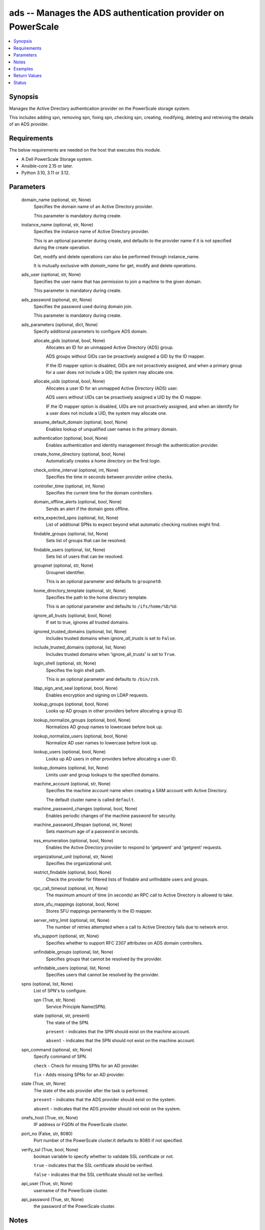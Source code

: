 .. _ads_module:


ads -- Manages the ADS authentication provider on PowerScale
============================================================

.. contents::
   :local:
   :depth: 1


Synopsis
--------

Manages the Active Directory authentication provider on the PowerScale storage system.

This includes adding spn, removing spn, fixing spn, checking spn, creating, modifying, deleting and retreiving the details of an ADS provider.



Requirements
------------
The below requirements are needed on the host that executes this module.

- A Dell PowerScale Storage system.
- Ansible-core 2.15 or later.
- Python 3.10, 3.11 or 3.12.



Parameters
----------

  domain_name (optional, str, None)
    Specifies the domain name of an Active Directory provider.

    This parameter is mandatory during create.


  instance_name (optional, str, None)
    Specifies the instance name of Active Directory provider.

    This is an optional parameter during create, and defaults to the provider name if it is not specified during the create operation.

    Get, modify and delete operations can also be performed through instance\_name.

    It is mutually exclusive with \ :emphasis:`domain\_name`\  for get, modify and delete operations.


  ads_user (optional, str, None)
    Specifies the user name that has permission to join a machine to the given domain.

    This parameter is mandatory during create.


  ads_password (optional, str, None)
    Specifies the password used during domain join.

    This parameter is mandatory during create.


  ads_parameters (optional, dict, None)
    Specify additional parameters to configure ADS domain.


    allocate_gids (optional, bool, None)
      Allocates an ID for an unmapped Active Directory (ADS) group.

      ADS groups without GIDs can be proactively assigned a GID by the ID mapper.

      If the ID mapper option is disabled, GIDs are not proactively assigned, and when a primary group for a user does not include a GID, the system may allocate one.


    allocate_uids (optional, bool, None)
      Allocates a user ID for an unmapped Active Directory (ADS) user.

      ADS users without UIDs can be proactively assigned a UID by the ID mapper.

      IF the ID mapper option is disabled, UIDs are not proactively assigned, and when an identify for a user does not include a UID, the system may allocate one.


    assume_default_domain (optional, bool, None)
      Enables lookup of unqualified user names in the primary domain.


    authentication (optional, bool, None)
      Enables authentication and identity management through the authentication provider.


    create_home_directory (optional, bool, None)
      Automatically creates a home directory on the first login.


    check_online_interval (optional, int, None)
      Specifies the time in seconds between provider online checks.


    controller_time (optional, int, None)
      Specifies the current time for the domain controllers.


    domain_offline_alerts (optional, bool, None)
      Sends an alert if the domain goes offline.


    extra_expected_spns (optional, list, None)
      List of additional SPNs to expect beyond what automatic checking routines might find.


    findable_groups (optional, list, None)
      Sets list of groups that can be resolved.


    findable_users (optional, list, None)
      Sets list of users that can be resolved.


    groupnet (optional, str, None)
      Groupnet identifier.

      This is an optional parameter and defaults to \ :literal:`groupnet0`\ .


    home_directory_template (optional, str, None)
      Specifies the path to the home directory template.

      This is an optional parameter and defaults to \ :literal:`/ifs/home/%D/%U`\ .


    ignore_all_trusts (optional, bool, None)
      If set to true, ignores all trusted domains.


    ignored_trusted_domains (optional, list, None)
      Includes trusted domains when \ :emphasis:`ignore\_all\_trusts`\  is set to \ :literal:`False`\ .


    include_trusted_domains (optional, list, None)
      Includes trusted domains when 'ignore\_all\_trusts' is set to \ :literal:`True`\ .


    login_shell (optional, str, None)
      Specifies the login shell path.

      This is an optional parameter and defaults to \ :literal:`/bin/zsh`\ .


    ldap_sign_and_seal (optional, bool, None)
      Enables encryption and signing on LDAP requests.


    lookup_groups (optional, bool, None)
      Looks up AD groups in other providers before allocating a group ID.


    lookup_normalize_groups (optional, bool, None)
      Normalizes AD group names to lowercase before look up.


    lookup_normalize_users (optional, bool, None)
      Normalize AD user names to lowercase before look up.


    lookup_users (optional, bool, None)
      Looks up AD users in other providers before allocating a user ID.


    lookup_domains (optional, list, None)
      Limits user and group lookups to the specified domains.


    machine_account (optional, str, None)
      Specifies the machine account name when creating a SAM account with Active Directory.

      The default cluster name is called \ :literal:`default`\ .


    machine_password_changes (optional, bool, None)
      Enables periodic changes of the machine password for security.


    machine_password_lifespan (optional, int, None)
      Sets maximum age of a password in seconds.


    nss_enumeration (optional, bool, None)
      Enables the Active Directory provider to respond to 'getpwent' and 'getgrent' requests.


    organizational_unit (optional, str, None)
      Specifies the organizational unit.


    restrict_findable (optional, bool, None)
      Check the provider for filtered lists of findable and unfindable users and groups.


    rpc_call_timeout (optional, int, None)
      The maximum amount of time (in seconds) an RPC call to Active Directory is allowed to take.


    store_sfu_mappings (optional, bool, None)
      Stores SFU mappings permanently in the ID mapper.


    server_retry_limit (optional, int, None)
      The number of retries attempted when a call to Active Directory fails due to network error.


    sfu_support (optional, str, None)
      Specifies whether to support RFC 2307 attributes on ADS domain controllers.


    unfindable_groups (optional, list, None)
      Specifies groups that cannot be resolved by the provider.


    unfindable_users (optional, list, None)
      Specifies users that cannot be resolved by the provider.



  spns (optional, list, None)
    List of SPN's to configure.


    spn (True, str, None)
      Service Principle Name(SPN).


    state (optional, str, present)
      The state of the SPN.

      \ :literal:`present`\  - indicates that the SPN should exist on the machine account.

      \ :literal:`absent`\  - indicates that the SPN should not exist on the machine account.



  spn_command (optional, str, None)
    Specify command of SPN.

    \ :literal:`check`\  - Check for missing SPNs for an AD provider.

    \ :literal:`fix`\  - Adds missing SPNs for an AD provider.


  state (True, str, None)
    The state of the ads provider after the task is performed.

    \ :literal:`present`\  - indicates that the ADS provider should exist on the system.

    \ :literal:`absent`\  - indicates that the ADS provider should not exist on the system.


  onefs_host (True, str, None)
    IP address or FQDN of the PowerScale cluster.


  port_no (False, str, 8080)
    Port number of the PowerScale cluster.It defaults to 8080 if not specified.


  verify_ssl (True, bool, None)
    boolean variable to specify whether to validate SSL certificate or not.

    \ :literal:`true`\  - indicates that the SSL certificate should be verified.

    \ :literal:`false`\  - indicates that the SSL certificate should not be verified.


  api_user (True, str, None)
    username of the PowerScale cluster.


  api_password (True, str, None)
    the password of the PowerScale cluster.





Notes
-----

.. note::
   - The modules present in this collection named as 'dellemc.powerscale' are built to support the Dell PowerScale storage platform.




Examples
--------

.. code-block:: yaml+jinja

    
    - name: Add an Active Directory provider
      dellemc.powerscale.ads:
        onefs_host: "{{onefs_host}}"
        api_user: "{{api_user}}"
        api_password: "{{api_password}}"
        verify_ssl: "{{verify_ssl}}"
        domain_name: "ansibleneo.com"
        instance_name: "ansibleneo.com"
        ads_user: "administrator"
        ads_password: "*****"
        ads_parameters:
          groupnet: "groupnet5"
          home_directory_template: "/ifs/home/%D/%U"
          login_shell: "/bin/zsh"
          machine_account: "test_account"
          organizational_unit: "org/sub_org"
          allocate_gids: true
          allocate_uids: false
          assume_default_domain: false
          authentication: true
          create_home_directory: true
          domain_offline_alerts: true
          ignore_all_trusts: true
          ignored_trusted_domains:
            - "example.com"
            - "example1.com"
          include_trusted_domains:
            - "trusted.com"
          ldap_sign_and_seal: true
          lookup_groups: true
          lookup_normalize_groups: true
          lookup_normalize_users: true
          lookup_users: true
          machine_password_changes: true
          nss_enumeration: true
          restrict_findable: true
          store_sfu_mappings: true
          check_online_interval: 7600
          controller_time: 760000
          machine_password_lifespan: 34567
          rpc_call_timeout: 45
          server_retry_limit: 789
          sfu_support: "rfc2307"
          extra_expected_spns:
            - span
          findable_groups:
            - "groupone"
          findable_users:
            - "userone"
          lookup_domains:
            - "example.com"
          unfindable_groups:
            - "nogroups"
          unfindable_users:
            - "nouser"
        state: "present"

    - name: Modify an Active Directory provider with domain name
      dellemc.powerscale.ads:
        onefs_host: "{{onefs_host}}"
        verify_ssl: "{{verify_ssl}}"
        api_user: "{{api_user}}"
        api_password: "{{api_password}}"
        domain_name: "ansibleneo.com"
        ads_parameters:
          home_directory_template: "/ifs/usr_home/%D/%U"
          login_shell: "/bin/rbash"
        state: "present"

    - name: Modify an Active Directory provider with instance name
      dellemc.powerscale.ads:
        onefs_host: "{{onefs_host}}"
        verify_ssl: "{{verify_ssl}}"
        api_user: "{{api_user}}"
        api_password: "{{api_password}}"
        instance_name: "ansibleneo.com"
        ads_parameters:
          home_directory_template: "/ifs/usr_home/%D/%U"
          login_shell: "/bin/rbash"
          allocate_gids: false
          allocate_uids: true
          assume_default_domain: true
          authentication: false
        state: "present"

    - name: Get Active Directory provider details with domain name
      dellemc.powerscale.ads:
        onefs_host: "{{onefs_host}}"
        api_user: "{{api_user}}"
        api_password: "{{api_password}}"
        verify_ssl: "{{verify_ssl}}"
        domain_name: "ansibleneo.com"
        state: "present"

    - name: Add an SPN
      dellemc.powerscale.ads:
        onefs_host: "{{onefs_host}}"
        api_user: "{{api_user}}"
        api_password: "{{api_password}}"
        verify_ssl: "{{verify_ssl}}"
        domain_name: "ansibleneo.com"
        spns:
          - spn: "HOST/test1"
        state: "present"

    - name: Remove an SPN
      dellemc.powerscale.ads:
        onefs_host: "{{onefs_host}}"
        api_user: "{{api_user}}"
        api_password: "{{api_password}}"
        verify_ssl: "{{verify_ssl}}"
        domain_name: "ansibleneo.com"
        spns:
          - spn: "HOST/test1"
            state: "absent"
        state: "present"

    - name: Check an SPN
      dellemc.powerscale.ads:
        onefs_host: "{{onefs_host}}"
        api_user: "{{api_user}}"
        api_password: "{{api_password}}"
        verify_ssl: "{{verify_ssl}}"
        domain_name: "ansibleneo.com"
        spn_command: "check"
        state: "present"

    - name: Fix an SPN
      dellemc.powerscale.ads:
        onefs_host: "{{onefs_host}}"
        api_user: "{{api_user}}"
        api_password: "{{api_password}}"
        verify_ssl: "{{verify_ssl}}"
        domain_name: "ansibleneo.com"
        spn_command: "fix"
        state: "present"

    - name: Get Active Directory provider details with instance name
      dellemc.powerscale.ads:
        onefs_host: "{{onefs_host}}"
        api_user: "{{api_user}}"
        api_password: "{{api_password}}"
        verify_ssl: "{{verify_ssl}}"
        instance_name: "ansibleneo.com"
        state: "present"

    - name: Delete an Active Directory provider with domain name
      dellemc.powerscale.ads:
        onefs_host: "{{onefs_host}}"
        verify_ssl: "{{verify_ssl}}"
        api_user: "{{api_user}}"
        api_password: "{{api_password}}"
        domain_name: "ansibleneo.com"
        state: "absent"

    - name: Delete an Active Directory provider with instance name
      dellemc.powerscale.ads:
        onefs_host: "{{onefs_host}}"
        verify_ssl: "{{verify_ssl}}"
        api_user: "{{api_user}}"
        api_password: "{{api_password}}"
        instance_name: "ansibleneo.com"
        state: "absent"



Return Values
-------------

changed (always, bool, false)
  Whether or not the resource has changed.


spn_check (When check operation is done., list, ['host/test1'])
  Missing SPNs for an AD provider.


ads_provider_details (When Active Directory provider exists, complex, {'ads_provider_details': [{'allocate_gids': True, 'allocate_uids': True, 'assume_default_domain': False, 'authentication': True, 'check_online_interval': 300, 'controller_time': 1725339127, 'create_home_directory': False, 'domain_offline_alerts': False, 'extra_expected_spns': ['HOST/test5'], 'findable_groups': [], 'findable_users': [], 'forest': 'sample.emc.com', 'groupnet': 'groupnet0', 'home_directory_template': '/ifs/home/%D/%U', 'hostname': 'sample.emc.com', 'id': 'SAMPLE.COM', 'ignore_all_trusts': False, 'ignored_trusted_domains': [], 'include_trusted_domains': [], 'instance': '', 'ldap_sign_and_seal': False, 'linked_access_zones': ['System'], 'login_shell': '/bin/zsh', 'lookup_domains': [], 'lookup_groups': True, 'lookup_normalize_groups': True, 'lookup_normalize_users': True, 'lookup_users': True, 'machine_account': 'PI98S$$', 'machine_password_changes': True, 'machine_password_lifespan': 31536000, 'name': 'SAMPLE.COM', 'netbios_domain': 'PIERTP', 'node_dc_affinity': None, 'node_dc_affinity_timeout': None, 'nss_enumeration': False, 'primary_domain': 'SAMPLE.COM', 'recommended_spns': ['HOST/test1', 'HOST/test2', 'HOST/test3', 'HOST/test4'], 'restrict_findable': False, 'sfu_support': 'none', 'site': 'Default-First-Site-Name', 'spns': ['HOST/test2', 'HOST/test3', 'HOST/test4', 'HOST/test5'], 'status': 'online', 'store_sfu_mappings': False, 'system': False, 'unfindable_groups': [], 'unfindable_users': [], 'zone_name': 'System'}]})
  The Active Directory provider details.


  allocate_gids (, bool, )
    Allocates an ID for an unmapped Active Directory (ADS) group.


  allocate_uids (, bool, )
    Allocates an ID for an unmapped Active Directory (ADS) user.


  assume_default_domain (, bool, )
    Enables lookup of unqualified user names in the primary domain.


  authentication (, bool, )
    Enables authentication and identity management through the authentication provider.


  check_online_interval (, int, )
    Specifies the time in seconds between provider online checks.


  controller_time (, int, )
    Specifies the current time for the domain controllers.


  create_home_directory (, bool, )
    Automatically creates a home directory on the first login.


  domain_offline_alerts (, bool, )
    Sends an alert if the domain goes offline.


  dup_spns (, list, )
    Get duplicate SPNs in the provider domain.


  extra_expected_spns (, list, )
    List of additional SPNs to expect beyond what automatic checking routines might find.


  findable_groups (, list, )
    Sets list of groups that can be resolved.


  findable_users (, list, )
    Sets list of users that can be resolved.


  forest (, str, )
    Specifies the Active Directory forest.


  groupnet (, str, )
    Groupnet identifier.


  home_directory_template (, str, )
    Specifies the path to the home directory template.


  hostname (, str, )
    Specifies the fully qualified hostname stored in the machine account.


  id (, str, )
    Specifies the ID of the Active Directory provider instance.


  ignore_all_trusts (, bool, )
    If set to \ :literal:`true`\ , ignores all trusted domains.


  ignored_trusted_domains (, list, )
    Includes trusted domains when \ :emphasis:`ignore\_all\_trusts`\  is set to \ :literal:`false.`\ 


  include_trusted_domains (, list, )
    Includes trusted domains when \ :emphasis:`ignore\_all\_trusts`\  is set to \ :literal:`true.`\ 


  instance (, str, )
    Specifies Active Directory provider instance.


  ldap_sign_and_seal (, bool, )
    Enables encryption and signing on LDAP requests.


  login_shell (, str, )
    Specifies the login shell path.


  lookup_domains (, list, )
    Limits user and group lookups to the specified domains.


  linked_access_zones (, list, )
    List of access zones linked to the authentication provider.


  lookup_groups (, bool, )
    Looks up AD groups in other providers before allocating a group ID.


  lookup_normalize_groups (, bool, )
    Normalizes AD group names to lowercase before look up.


  lookup_normalize_users (, bool, )
    Normalizes AD user names to lowercase before look up.


  lookup_users (, bool, )
    Looks up AD users in other providers before allocating a user ID.


  machine_account (, str, )
    Specifies the machine account name when creating a SAM account with Active Directory.


  machine_password_changes (, bool, )
    Enables periodic changes of the machine password for security.


  machine_password_lifespan (, int, )
    Sets maximum age of a password in seconds.


  name (, str, )
    Specifies the Active Directory provider name.


  netbios_domain (, str, )
    Specifies the NetBIOS domain name associated with the machine account.


  node_dc_affinity (, str, )
    Specifies the domain controller for which the node has affinity.


  node_dc_affinity_timeout (, int, )
    pecifies the timeout for the domain controller for which the local node has affinity.


  nss_enumeration (, bool, )
    Enables the Active Directory provider to respond to 'getpwent' and 'getgrent' requests.


  primary_domain (, str, )
    Specifies the AD domain to which the provider is joined.


  restrict_findable (, bool, )
    Check the provider for filtered lists of findable and unfindable users and groups.


  rpc_call_timeout (, int, )
    The maximum amount of time (in seconds) an RPC call to Active Directory is allowed to take.


  server_retry_limit (, int, )
    The number of retries attempted when a call to Active Directory fails due to network error.


  sfu_support (, str, )
    Specifies whether to support RFC 2307 attributes on ADS domain controllers.


  site (, str, )
    Specifies the site for the Active Directory.


  status (, str, )
    Specifies the status of the provider.


  store_sfu_mappings (, bool, )
    Stores SFU mappings permanently in the ID mapper.


  system (, bool, )
    If set to \ :literal:`true`\ , indicates that this provider instance was created by OneFS and cannot be removed.


  unfindable_groups (, list, )
    Sets list of groups that cannot be resolved.


  unfindable_users (, list, )
    Sets list of users that cannot be resolved.


  zone_name (, str, )
    Specifies the name of the access zone in which this provider was created.


  recommended_spns (, list, )
    Configuration recommended SPNs.


  spns (, list, )
    Currently configured SPNs.






Status
------





Authors
~~~~~~~

- Jennifer John (@johnj9) <ansible.team@dell.com>
- Bhavneet Sharma (@Bhavneet-Sharma) <ansible.team@dell.com>

